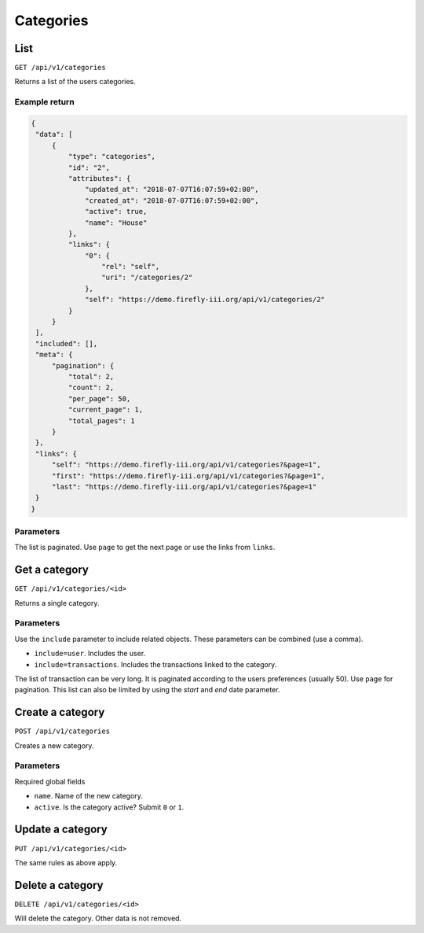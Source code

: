 .. _api_categories:

==========
Categories
==========

List
----

``GET /api/v1/categories``

Returns a list of the users categories. 

Example return
~~~~~~~~~~~~~~

.. code-block:: json
   
   {
    "data": [
        {
            "type": "categories",
            "id": "2",
            "attributes": {
                "updated_at": "2018-07-07T16:07:59+02:00",
                "created_at": "2018-07-07T16:07:59+02:00",
                "active": true,
                "name": "House"
            },
            "links": {
                "0": {
                    "rel": "self",
                    "uri": "/categories/2"
                },
                "self": "https://demo.firefly-iii.org/api/v1/categories/2"
            }
        }
    ],
    "included": [],
    "meta": {
        "pagination": {
            "total": 2,
            "count": 2,
            "per_page": 50,
            "current_page": 1,
            "total_pages": 1
        }
    },
    "links": {
        "self": "https://demo.firefly-iii.org/api/v1/categories?&page=1",
        "first": "https://demo.firefly-iii.org/api/v1/categories?&page=1",
        "last": "https://demo.firefly-iii.org/api/v1/categories?&page=1"
    }
   }
   

Parameters
~~~~~~~~~~

The list is paginated. Use ``page`` to get the next page or use the links from ``links``. 

Get a category
--------------

``GET /api/v1/categories/<id>``

Returns a single category.

Parameters
~~~~~~~~~~

Use the ``include`` parameter to include related objects. These parameters can be combined (use a comma).

* ``include=user``. Includes the user.
* ``include=transactions``. Includes the transactions linked to the category.

The list of transaction can be very long. It is paginated according to the users preferences (usually 50). Use ``page`` for pagination.  This list can also be limited by using the `start` and `end` date parameter.

Create a category
-----------------

``POST /api/v1/categories``

Creates a new category. 

Parameters
~~~~~~~~~~

Required global fields

* ``name``. Name of the new category.
* ``active``. Is the category active? Submit ``0`` or ``1``.

Update a category
-----------------

``PUT /api/v1/categories/<id>``

The same rules as above apply.

Delete a category
-----------------

``DELETE /api/v1/categories/<id>``

Will delete the category. Other data is not removed.
